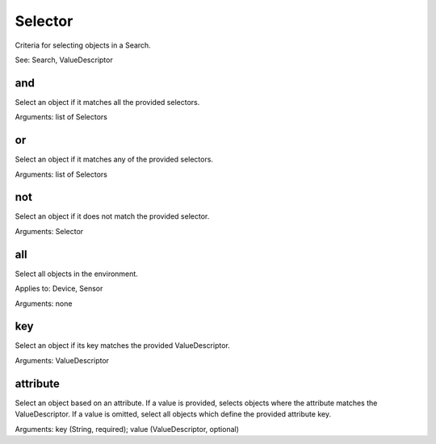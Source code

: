 ========
Selector
========

.. class:: Selector

Criteria for selecting objects in a Search.

See: Search, ValueDescriptor

and
---

Select an object if it matches all the provided selectors.

Arguments: list of Selectors

or
---

Select an object if it matches any of the provided selectors.

Arguments: list of Selectors


not
---

Select an object if it does not match the provided selector.

Arguments: Selector


all
---

Select all objects in the environment.

Applies to: Device, Sensor

Arguments: none


key
---

Select an object if its key matches the provided ValueDescriptor.

Arguments: ValueDescriptor


attribute
---------

Select an object based on an attribute.
If a value is provided, selects objects where the attribute matches the
ValueDescriptor.
If a value is omitted, select all objects which define the provided
attribute key.

Arguments: key (String, required); value (ValueDescriptor, optional)
